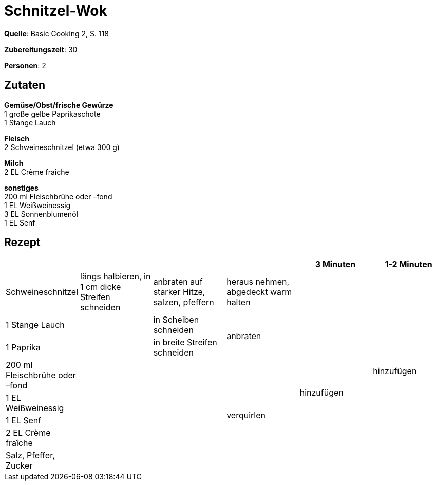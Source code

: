 = Schnitzel-Wok
:page-layout: single

**Quelle**: Basic Cooking 2, S. 118

**Zubereitungszeit**: 30

**Personen**: 2


== Zutaten
:hardbreaks:

**Gemüse/Obst/frische Gewürze**
1 große gelbe Paprikaschote
1 Stange Lauch

**Fleisch**
2 Schweineschnitzel (etwa 300 g)

**Milch**
2 EL Crème fraîche

**sonstiges**
200 ml Fleischbrühe oder –fond
1 EL Weißweinessig
3 EL Sonnenblumenöl
1 EL Senf


<<<

== Rezept

[cols=",,,,,",options="header",]
|=======================================================================
| | | | |3 Minuten |1-2 Minuten

|Schweineschnitzel |längs halbieren, in 1 cm dicke Streifen schneiden |anbraten auf starker Hitze, salzen, pfeffern |heraus nehmen, abgedeckt warm halten | .8+|hinzufügen

|1 Stange Lauch .7+| |in Scheiben schneiden .2+|anbraten .7+|hinzufügen

|1 Paprika |in breite Streifen schneiden

|200 ml Fleischbrühe oder –fond .5+| .5+|verquirlen

|1 EL Weißweinessig

|1 EL Senf

|2 EL Crème fraîche

|Salz, Pfeffer, Zucker
|=======================================================================
